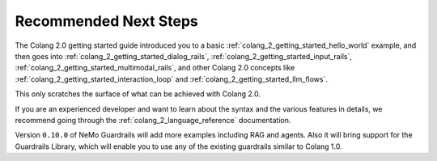 .. _colang_2_getting_started_recommended_next_steps:

======================
Recommended Next Steps
======================

The Colang 2.0 getting started guide introduced you to a basic :ref:`colang_2_getting_started_hello_world` example, and then goes into :ref:`colang_2_getting_started_dialog_rails`,  :ref:`colang_2_getting_started_input_rails`, :ref:`colang_2_getting_started_multimodal_rails`, and other Colang 2.0 concepts like :ref:`colang_2_getting_started_interaction_loop` and :ref:`colang_2_getting_started_llm_flows`.

This only scratches the surface of what can be achieved with Colang 2.0.

If you are an experienced developer and want to learn about the syntax and the various features in details, we recommend going through the :ref:`colang_2_language_reference` documentation.

Version ``0.10.0`` of NeMo Guardrails will add more examples including RAG and agents. Also it will bring support for the Guardrails Library, which will enable you to use any of the existing guardrails similar to Colang 1.0.
